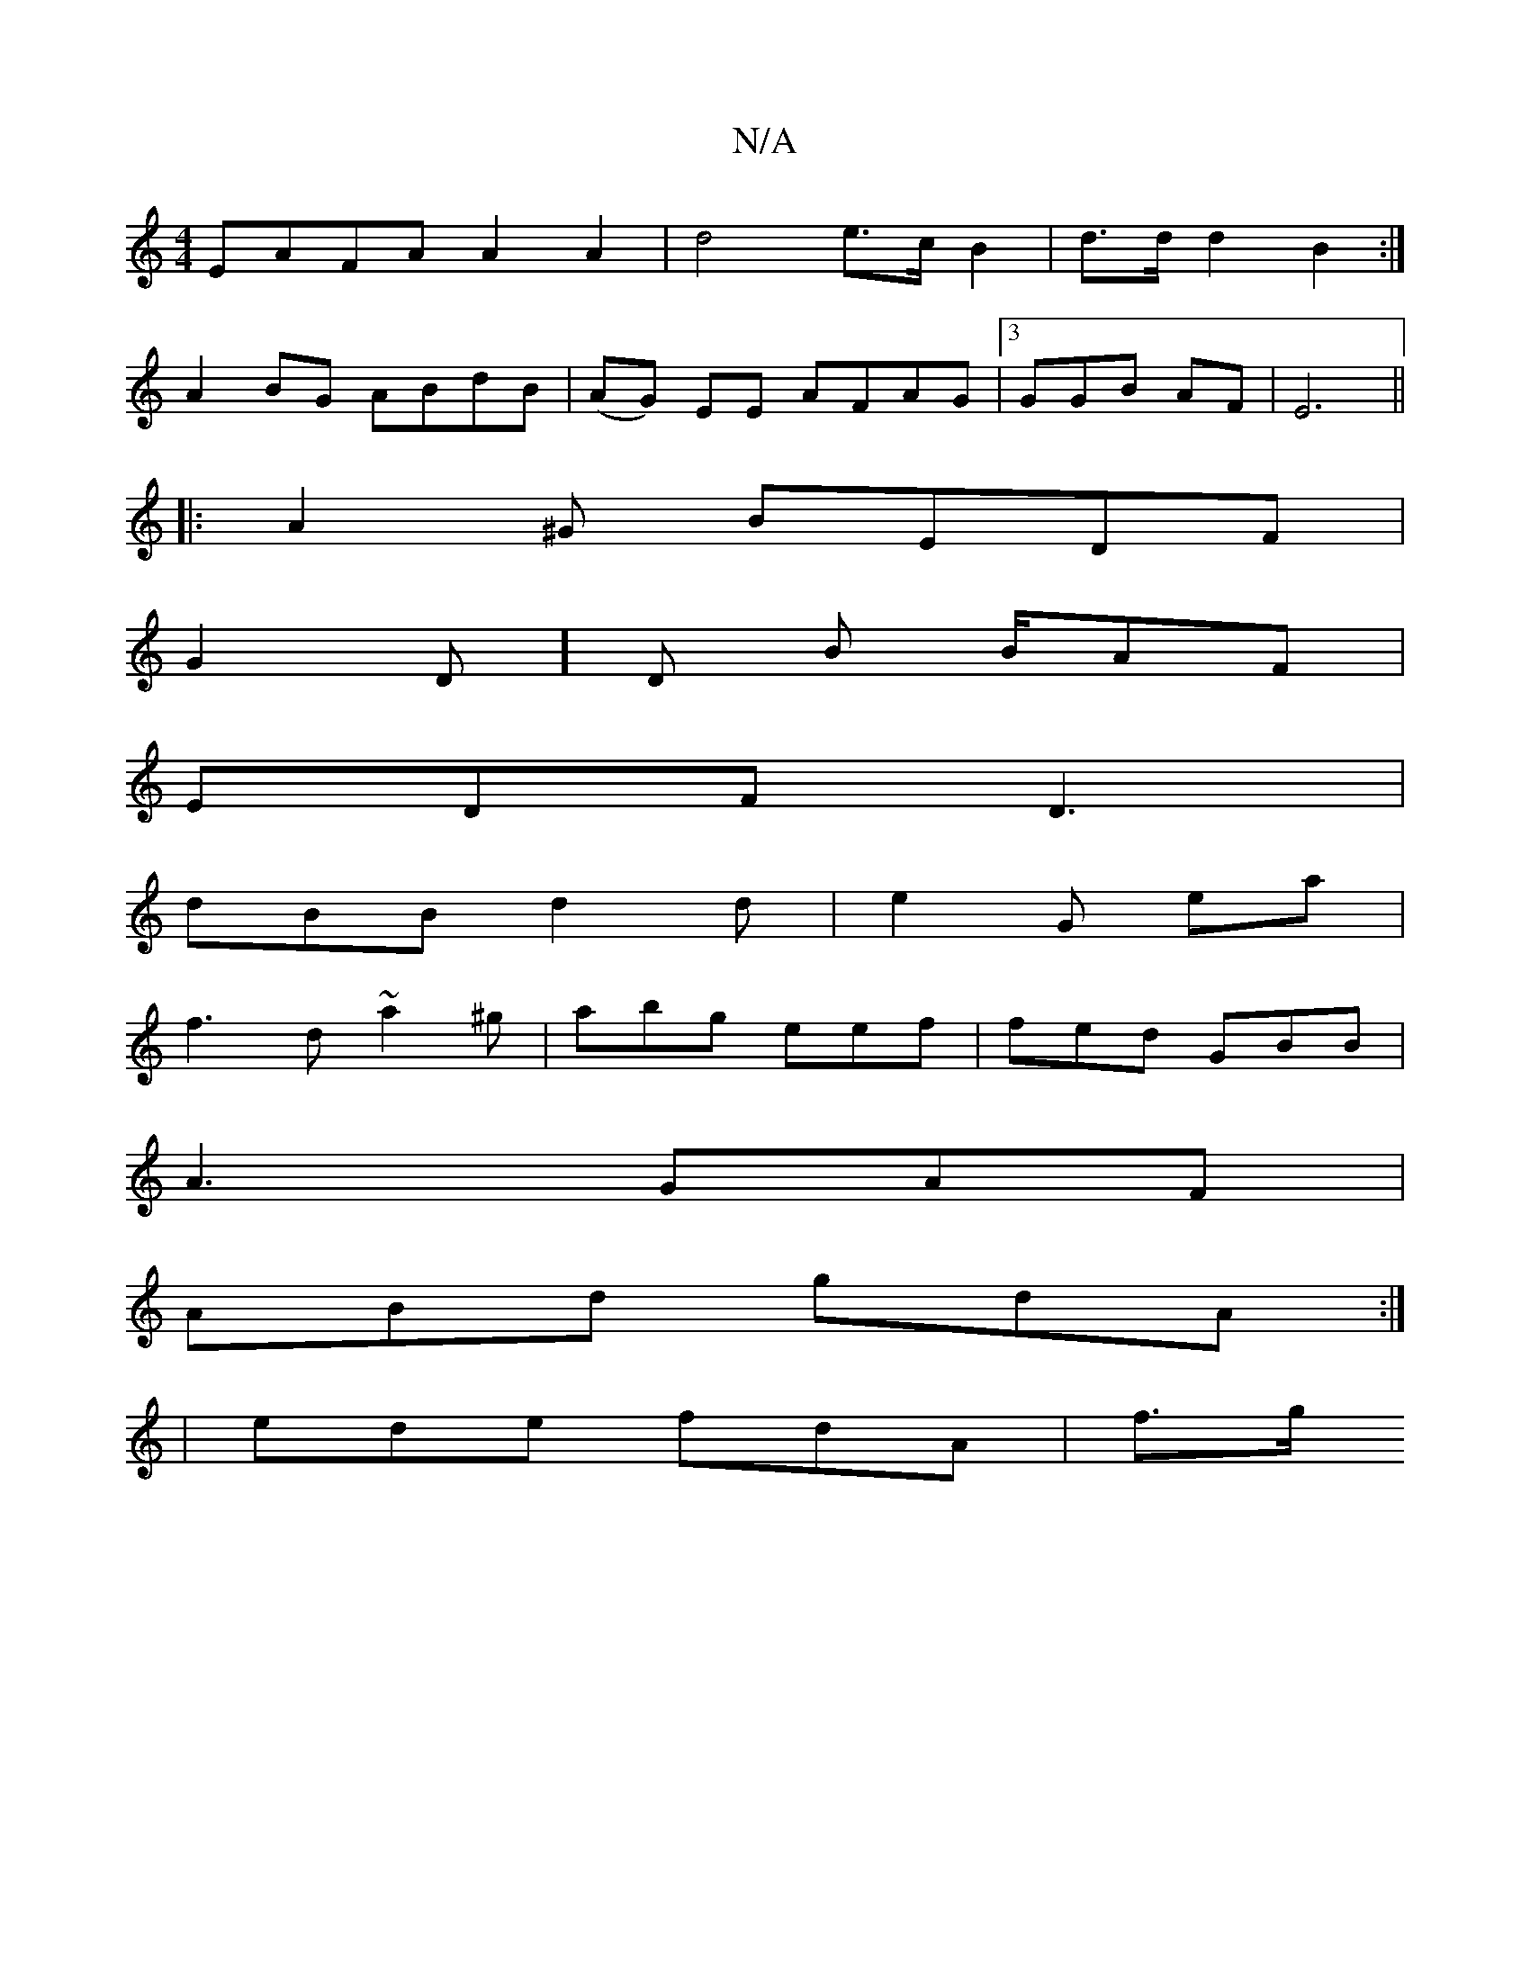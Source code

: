 X:1
T:N/A
M:4/4
R:N/A
K:Cmajor
EAFA A2 A2 | d4 e>c B2 |d>d d2 B2 :|
A2 BG ABdB | (AG) EE AFAG |3GGB AF | E6 ||
|: A2 ^G BEDF |
G2 D]D B B/AF|
EDF D3|
dBB d2d|e2 G E'a|
f3d ~a2 ^g|abg eef | fed GBB |
A3 GAF |
ABd gdA :|
|ede fdA|f>g